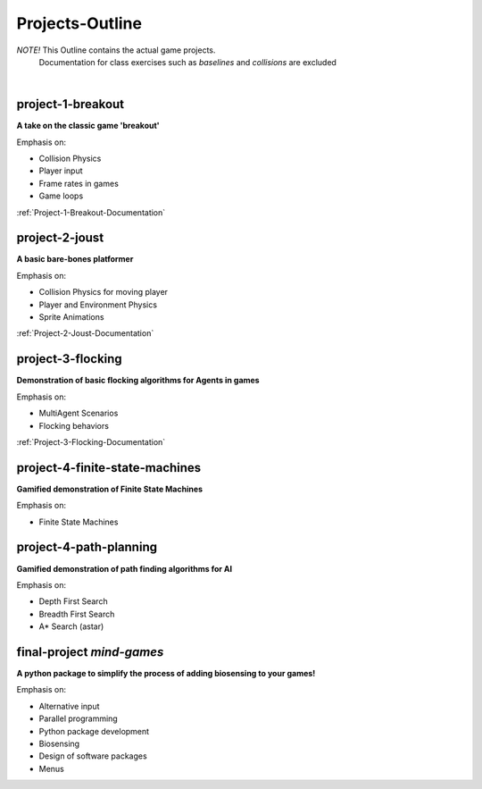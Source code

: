 Projects-Outline
================

*NOTE!* This Outline contains the actual game projects.
        Documentation for class exercises such as `baselines` and `collisions` are excluded

|

project-1-breakout
--------------------
**A take on the classic game 'breakout'**

Emphasis on:

- Collision Physics
- Player input
- Frame rates in games
- Game loops

:ref:`Project-1-Breakout-Documentation`

.. :doc:`/breakout`

project-2-joust
---------------
**A basic bare-bones platformer**

Emphasis on:

- Collision Physics for moving player 
- Player and Environment Physics
- Sprite Animations

:ref:`Project-2-Joust-Documentation`

.. :doc:`/joust`

project-3-flocking
------------------
**Demonstration of basic flocking algorithms for Agents in games**

Emphasis on:

- MultiAgent Scenarios
- Flocking behaviors

:ref:`Project-3-Flocking-Documentation`

.. :doc:`/flocking`

project-4-finite-state-machines
-------------------------------
**Gamified demonstration of Finite State Machines**

Emphasis on:

- Finite State Machines

project-4-path-planning
-------------------------------
**Gamified demonstration of path finding algorithms for AI**

Emphasis on:

- Depth First Search
- Breadth First Search
- A* Search (astar)

final-project *mind-games*
--------------------------
**A python package to simplify the process of adding biosensing to your games!**

Emphasis on:

- Alternative input 
- Parallel programming
- Python package development
- Biosensing
- Design of software packages
- Menus
